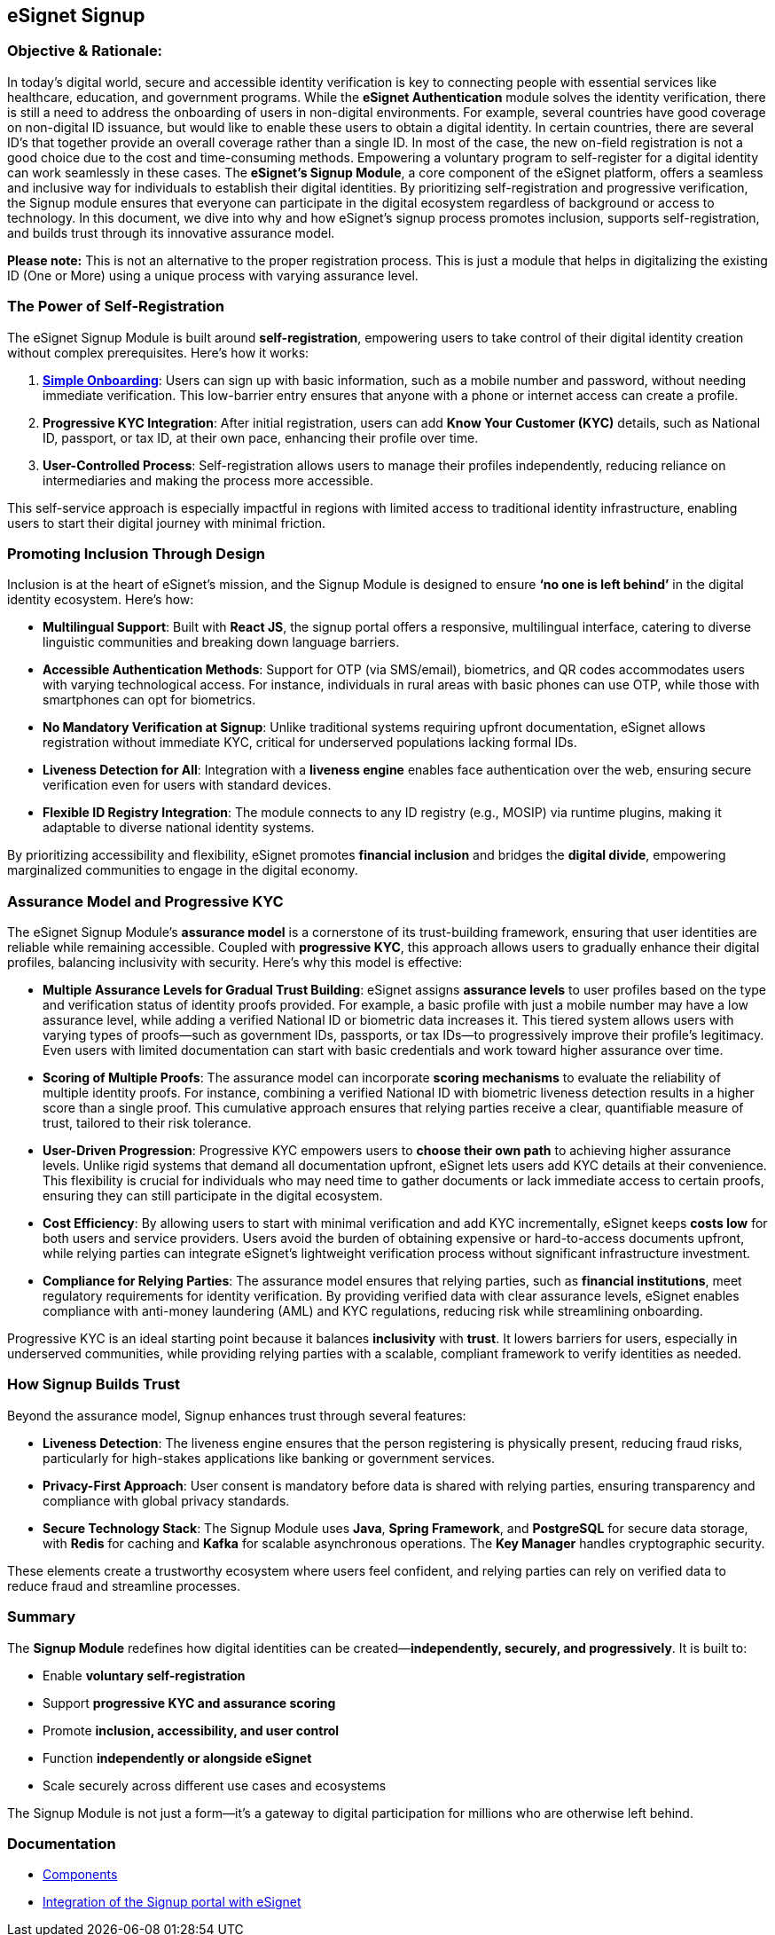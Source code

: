 == eSignet Signup

=== Objective & Rationale:

In today’s digital world, secure and accessible identity verification is
key to connecting people with essential services like healthcare,
education, and government programs. While the *eSignet Authentication*
module solves the identity verification, there is still a need to
address the onboarding of users in non-digital environments. For
example, several countries have good coverage on non-digital ID
issuance, but would like to enable these users to obtain a digital
identity. In certain countries, there are several ID’s that together
provide an overall coverage rather than a single ID. In most of the
case, the new on-field registration is not a good choice due to the cost
and time-consuming methods. Empowering a voluntary program to
self-register for a digital identity can work seamlessly in these cases.
The *eSignet’s Signup Module*, a core component of the eSignet platform,
offers a seamless and inclusive way for individuals to establish their
digital identities. By prioritizing self-registration and progressive
verification, the Signup module ensures that everyone can participate in
the digital ecosystem regardless of background or access to technology.
In this document, we dive into why and how eSignet’s signup process
promotes inclusion, supports self-registration, and builds trust through
its innovative assurance model.

*Please note:* This is not an alternative to the proper registration
process. This is just a module that helps in digitalizing the existing
ID (One or More) using a unique process with varying assurance level.

=== The Power of Self-Registration

The eSignet Signup Module is built around *self-registration*,
empowering users to take control of their digital identity creation
without complex prerequisites. Here’s how it works:

[arabic]
. link:../esignet-signup/features.md#user-profile-creation[*Simple
Onboarding*]: Users can sign up with basic information, such as a mobile
number and password, without needing immediate verification. This
low-barrier entry ensures that anyone with a phone or internet access
can create a profile.
. *Progressive KYC Integration*: After initial registration, users can
add *Know Your Customer (KYC)* details, such as National ID, passport,
or tax ID, at their own pace, enhancing their profile over time.
. *User-Controlled Process*: Self-registration allows users to manage
their profiles independently, reducing reliance on intermediaries and
making the process more accessible.

This self-service approach is especially impactful in regions with
limited access to traditional identity infrastructure, enabling users to
start their digital journey with minimal friction.

=== Promoting Inclusion Through Design

Inclusion is at the heart of eSignet’s mission, and the Signup Module is
designed to ensure *'`no one is left behind`'* in the digital identity
ecosystem. Here’s how:

* *Multilingual Support*: Built with *React JS*, the signup portal
offers a responsive, multilingual interface, catering to diverse
linguistic communities and breaking down language barriers.
* *Accessible Authentication Methods*: Support for OTP (via SMS/email),
biometrics, and QR codes accommodates users with varying technological
access. For instance, individuals in rural areas with basic phones can
use OTP, while those with smartphones can opt for biometrics.
* *No Mandatory Verification at Signup*: Unlike traditional systems
requiring upfront documentation, eSignet allows registration without
immediate KYC, critical for underserved populations lacking formal IDs.
* *Liveness Detection for All*: Integration with a *liveness engine*
enables face authentication over the web, ensuring secure verification
even for users with standard devices.
* *Flexible ID Registry Integration*: The module connects to any ID
registry (e.g., MOSIP) via runtime plugins, making it adaptable to
diverse national identity systems.

By prioritizing accessibility and flexibility, eSignet promotes
*financial inclusion* and bridges the *digital divide*, empowering
marginalized communities to engage in the digital economy.

=== Assurance Model and Progressive KYC

The eSignet Signup Module’s *assurance model* is a cornerstone of its
trust-building framework, ensuring that user identities are reliable
while remaining accessible. Coupled with *progressive KYC*, this
approach allows users to gradually enhance their digital profiles,
balancing inclusivity with security. Here’s why this model is effective:

* *Multiple Assurance Levels for Gradual Trust Building*: eSignet
assigns *assurance levels* to user profiles based on the type and
verification status of identity proofs provided. For example, a basic
profile with just a mobile number may have a low assurance level, while
adding a verified National ID or biometric data increases it. This
tiered system allows users with varying types of proofs—such as
government IDs, passports, or tax IDs—to progressively improve their
profile’s legitimacy. Even users with limited documentation can start
with basic credentials and work toward higher assurance over time.
* *Scoring of Multiple Proofs*: The assurance model can incorporate
*scoring mechanisms* to evaluate the reliability of multiple identity
proofs. For instance, combining a verified National ID with biometric
liveness detection results in a higher score than a single proof. This
cumulative approach ensures that relying parties receive a clear,
quantifiable measure of trust, tailored to their risk tolerance.
* *User-Driven Progression*: Progressive KYC empowers users to *choose
their own path* to achieving higher assurance levels. Unlike rigid
systems that demand all documentation upfront, eSignet lets users add
KYC details at their convenience. This flexibility is crucial for
individuals who may need time to gather documents or lack immediate
access to certain proofs, ensuring they can still participate in the
digital ecosystem.
* *Cost Efficiency*: By allowing users to start with minimal
verification and add KYC incrementally, eSignet keeps *costs low* for
both users and service providers. Users avoid the burden of obtaining
expensive or hard-to-access documents upfront, while relying parties can
integrate eSignet’s lightweight verification process without significant
infrastructure investment.
* *Compliance for Relying Parties*: The assurance model ensures that
relying parties, such as *financial institutions*, meet regulatory
requirements for identity verification. By providing verified data with
clear assurance levels, eSignet enables compliance with anti-money
laundering (AML) and KYC regulations, reducing risk while streamlining
onboarding.

Progressive KYC is an ideal starting point because it balances
*inclusivity* with *trust*. It lowers barriers for users, especially in
underserved communities, while providing relying parties with a
scalable, compliant framework to verify identities as needed.

=== *How Signup Builds Trust*

Beyond the assurance model, Signup enhances trust through several
features:

* *Liveness Detection*: The liveness engine ensures that the person
registering is physically present, reducing fraud risks, particularly
for high-stakes applications like banking or government services.
* *Privacy-First Approach*: User consent is mandatory before data is
shared with relying parties, ensuring transparency and compliance with
global privacy standards.
* *Secure Technology Stack*: The Signup Module uses *Java*, *Spring
Framework*, and *PostgreSQL* for secure data storage, with *Redis* for
caching and *Kafka* for scalable asynchronous operations. The *Key
Manager* handles cryptographic security.

These elements create a trustworthy ecosystem where users feel
confident, and relying parties can rely on verified data to reduce fraud
and streamline processes.

=== Summary

The *Signup Module* redefines how digital identities can be
created—*independently, securely, and progressively*. It is built to:

* Enable *voluntary self-registration*
* Support *progressive KYC and assurance scoring*
* Promote *inclusion, accessibility, and user control*
* Function *independently or alongside eSignet*
* Scale securely across different use cases and ecosystems

The Signup Module is not just a form—it’s a gateway to digital
participation for millions who are otherwise left behind.

=== Documentation

* link:develop/components-signup-portal.md[Components]
* link:develop/integration-guide-signup-portal/integration-with-esignet-portal.md[Integration
of the Signup portal with eSignet]
